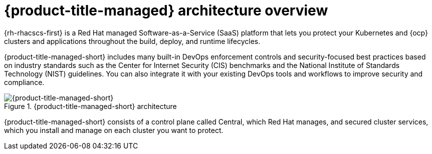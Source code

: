 // Module included in the following assemblies:
//
// * architecture/acscs-architecture.adoc
:_content-type: CONCEPT
[id="acscs-architecture_{context}"]
= {product-title-managed} architecture overview

{rh-rhacscs-first} is a Red Hat managed Software-as-a-Service (SaaS) platform that lets you protect your Kubernetes and {ocp} clusters and applications throughout the build, deploy, and runtime lifecycles.

{product-title-managed-short} includes many built-in DevOps enforcement controls and security-focused best practices based on industry standards such as the Center for Internet Security (CIS) benchmarks and the National Institute of Standards Technology (NIST) guidelines.
You can also integrate it with your existing DevOps tools and workflows to improve security and compliance.


.{product-title-managed-short} architecture
image::acscs-architecture.png[{product-title-managed-short}]

{product-title-managed-short} consists of a control plane called Central, which Red Hat manages, and secured cluster services, which you install and manage on each cluster you want to protect.

